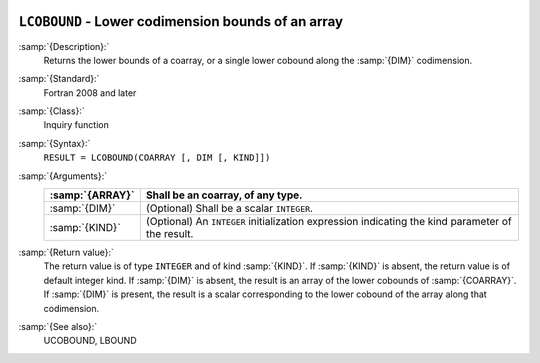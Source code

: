   .. _lcobound:

``LCOBOUND`` - Lower codimension bounds of an array
***************************************************

.. index:: LCOBOUND

.. index:: coarray, lower bound

:samp:`{Description}:`
  Returns the lower bounds of a coarray, or a single lower cobound
  along the :samp:`{DIM}` codimension.

:samp:`{Standard}:`
  Fortran 2008 and later

:samp:`{Class}:`
  Inquiry function

:samp:`{Syntax}:`
  ``RESULT = LCOBOUND(COARRAY [, DIM [, KIND]])``

:samp:`{Arguments}:`
  ===============  =======================================================
  :samp:`{ARRAY}`  Shall be an coarray, of any type.
  ===============  =======================================================
  :samp:`{DIM}`    (Optional) Shall be a scalar ``INTEGER``.
  :samp:`{KIND}`   (Optional) An ``INTEGER`` initialization
                   expression indicating the kind parameter of the result.
  ===============  =======================================================

:samp:`{Return value}:`
  The return value is of type ``INTEGER`` and of kind :samp:`{KIND}`. If
  :samp:`{KIND}` is absent, the return value is of default integer kind.
  If :samp:`{DIM}` is absent, the result is an array of the lower cobounds of
  :samp:`{COARRAY}`.  If :samp:`{DIM}` is present, the result is a scalar
  corresponding to the lower cobound of the array along that codimension.

:samp:`{See also}:`
  UCOBOUND, 
  LBOUND

